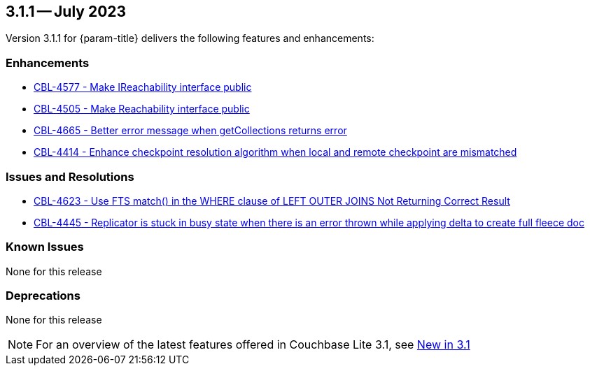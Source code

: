 [#maint-3-1-1]
== 3.1.1 -- July 2023

Version 3.1.1 for {param-title} delivers the following features and enhancements:

=== Enhancements

* https://issues.couchbase.com/browse/CBL-4577[CBL-4577 - Make IReachability interface public]

* https://issues.couchbase.com/browse/CBL-4505[CBL-4505 - Make Reachability interface public]

* https://issues.couchbase.com/browse/CBL-4665[CBL-4665 - Better error message when getCollections returns error]

* https://issues.couchbase.com/browse/CBL-4414[CBL-4414 - Enhance checkpoint resolution algorithm when local and remote checkpoint are mismatched]

=== Issues and Resolutions

* https://issues.couchbase.com/browse/CBL-4623[CBL-4623 - Use FTS match() in the WHERE clause of LEFT OUTER JOINS Not Returning Correct Result]

* https://issues.couchbase.com/browse/CBL-4445[CBL-4445 - Replicator is stuck in busy state when there is an error thrown while applying delta to create full fleece doc]

=== Known Issues

None for this release

=== Deprecations

None for this release

NOTE: For an overview of the latest features offered in Couchbase Lite 3.1, see xref:ROOT:cbl-whatsnew.adoc[New in 3.1]
